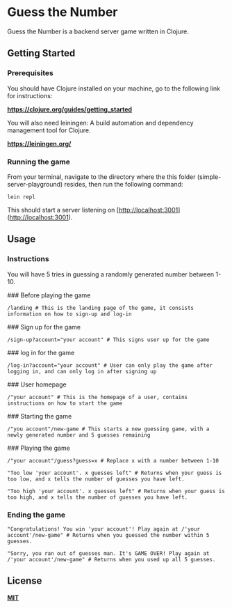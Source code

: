 * Guess the Number

Guess the Number is a backend server game written in Clojure.

** Getting Started

*** Prerequisites

You should have Clojure installed on your machine, go to the following link for instructions:

*[[https://clojure.org/guides/getting_started][https://clojure.org/guides/getting_started]]*

You will also need leiningen: A build automation and dependency management tool for Clojure.

*[[https://leiningen.org/][https://leiningen.org/]]*


*** Running the game

From your terminal, navigate to the directory where the this folder (simple-server-playground) resides, then run the following command:

#+BEGIN_SRC
lein repl
#+END_SRC

This should start a server listening on [http://localhost:3001](http://localhost:3001).

** Usage

*** Instructions
You will have 5 tries in guessing a randomly generated number between 1-10.

### Before playing the game

#+BEGIN_SRC
/landing # This is the landing page of the game, it consists information on how to sign-up and log-in
#+END_SRC

### Sign up for the game

#+BEGIN_SRC
/sign-up?account="your account" # This signs user up for the game
#+END_SRC

### log in for the game

#+BEGIN_SRC
/log-in?account="your account" # User can only play the game after logging in, and can only log in after signing up
#+END_SRC

### User homepage

#+BEGIN_SRC
/"your account" # This is the homepage of a user, contains instructions on how to start the game
#+END_SRC

### Starting the game

#+BEGIN_SRC
/"you account"/new-game # This starts a new guessing game, with a newly generated number and 5 guesses remaining
#+END_SRC

### Playing the game

#+BEGIN_SRC
/"your account"/guess?guess=x # Replace x with a number between 1-10

"Too low 'your account'. x guesses left" # Returns when your guess is too low, and x tells the number of guesses you have left.

"Too high 'your account'. x guesses left" # Returns when your guess is too high, and x tells the number of guesses you have left.
#+END_SRC

*** Ending the game

#+BEGIN_SRC
"Congratulations! You win 'your account'! Play again at /'your account'/new-game" # Returns when you guessed the number within 5 guesses.

"Sorry, you ran out of guesses man. It's GAME OVER! Play again at /'your account'/new-game" # Returns when you used up all 5 guesses.
#+END_SRC


** License
*[[https://choosealicense.com/licenses/mit/][MIT]]*
